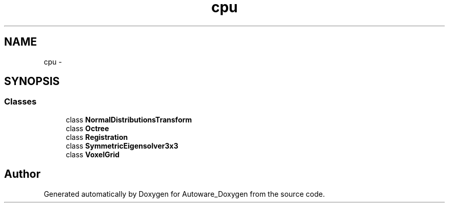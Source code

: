.TH "cpu" 3 "Fri May 22 2020" "Autoware_Doxygen" \" -*- nroff -*-
.ad l
.nh
.SH NAME
cpu \- 
.SH SYNOPSIS
.br
.PP
.SS "Classes"

.in +1c
.ti -1c
.RI "class \fBNormalDistributionsTransform\fP"
.br
.ti -1c
.RI "class \fBOctree\fP"
.br
.ti -1c
.RI "class \fBRegistration\fP"
.br
.ti -1c
.RI "class \fBSymmetricEigensolver3x3\fP"
.br
.ti -1c
.RI "class \fBVoxelGrid\fP"
.br
.in -1c
.SH "Author"
.PP 
Generated automatically by Doxygen for Autoware_Doxygen from the source code\&.
